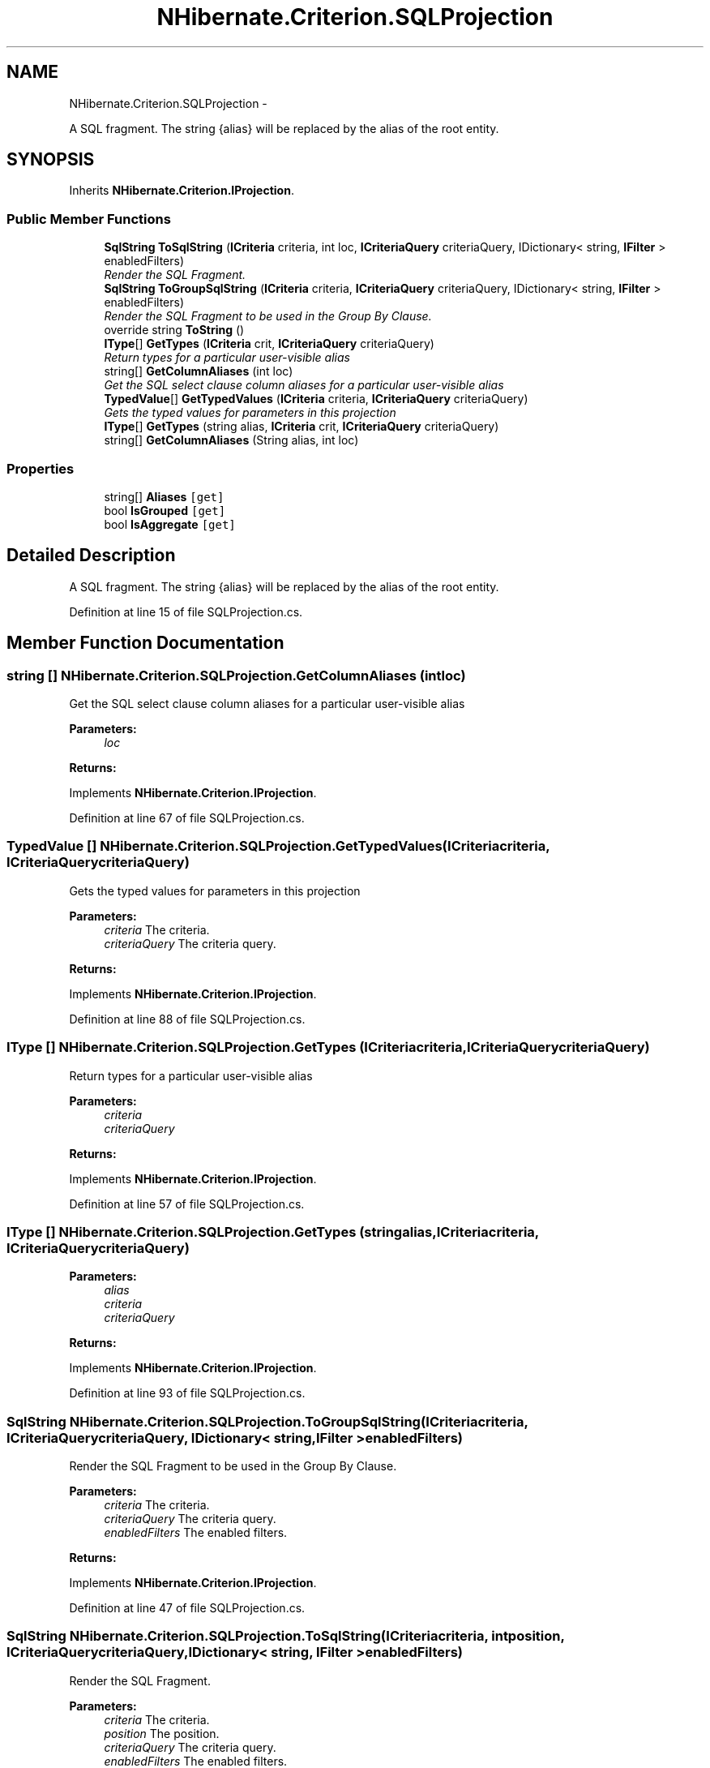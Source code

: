 .TH "NHibernate.Criterion.SQLProjection" 3 "Fri Jul 5 2013" "Version 1.0" "HSA.InfoSys" \" -*- nroff -*-
.ad l
.nh
.SH NAME
NHibernate.Criterion.SQLProjection \- 
.PP
A SQL fragment\&. The string {alias} will be replaced by the alias of the root entity\&.  

.SH SYNOPSIS
.br
.PP
.PP
Inherits \fBNHibernate\&.Criterion\&.IProjection\fP\&.
.SS "Public Member Functions"

.in +1c
.ti -1c
.RI "\fBSqlString\fP \fBToSqlString\fP (\fBICriteria\fP criteria, int loc, \fBICriteriaQuery\fP criteriaQuery, IDictionary< string, \fBIFilter\fP > enabledFilters)"
.br
.RI "\fIRender the SQL Fragment\&. \fP"
.ti -1c
.RI "\fBSqlString\fP \fBToGroupSqlString\fP (\fBICriteria\fP criteria, \fBICriteriaQuery\fP criteriaQuery, IDictionary< string, \fBIFilter\fP > enabledFilters)"
.br
.RI "\fIRender the SQL Fragment to be used in the Group By Clause\&. \fP"
.ti -1c
.RI "override string \fBToString\fP ()"
.br
.ti -1c
.RI "\fBIType\fP[] \fBGetTypes\fP (\fBICriteria\fP crit, \fBICriteriaQuery\fP criteriaQuery)"
.br
.RI "\fIReturn types for a particular user-visible alias \fP"
.ti -1c
.RI "string[] \fBGetColumnAliases\fP (int loc)"
.br
.RI "\fIGet the SQL select clause column aliases for a particular user-visible alias \fP"
.ti -1c
.RI "\fBTypedValue\fP[] \fBGetTypedValues\fP (\fBICriteria\fP criteria, \fBICriteriaQuery\fP criteriaQuery)"
.br
.RI "\fIGets the typed values for parameters in this projection \fP"
.ti -1c
.RI "\fBIType\fP[] \fBGetTypes\fP (string alias, \fBICriteria\fP crit, \fBICriteriaQuery\fP criteriaQuery)"
.br
.ti -1c
.RI "string[] \fBGetColumnAliases\fP (String alias, int loc)"
.br
.in -1c
.SS "Properties"

.in +1c
.ti -1c
.RI "string[] \fBAliases\fP\fC [get]\fP"
.br
.ti -1c
.RI "bool \fBIsGrouped\fP\fC [get]\fP"
.br
.ti -1c
.RI "bool \fBIsAggregate\fP\fC [get]\fP"
.br
.in -1c
.SH "Detailed Description"
.PP 
A SQL fragment\&. The string {alias} will be replaced by the alias of the root entity\&. 


.PP
Definition at line 15 of file SQLProjection\&.cs\&.
.SH "Member Function Documentation"
.PP 
.SS "string [] NHibernate\&.Criterion\&.SQLProjection\&.GetColumnAliases (intloc)"

.PP
Get the SQL select clause column aliases for a particular user-visible alias 
.PP
\fBParameters:\fP
.RS 4
\fIloc\fP 
.RE
.PP
\fBReturns:\fP
.RS 4
.RE
.PP

.PP
Implements \fBNHibernate\&.Criterion\&.IProjection\fP\&.
.PP
Definition at line 67 of file SQLProjection\&.cs\&.
.SS "\fBTypedValue\fP [] NHibernate\&.Criterion\&.SQLProjection\&.GetTypedValues (\fBICriteria\fPcriteria, \fBICriteriaQuery\fPcriteriaQuery)"

.PP
Gets the typed values for parameters in this projection 
.PP
\fBParameters:\fP
.RS 4
\fIcriteria\fP The criteria\&.
.br
\fIcriteriaQuery\fP The criteria query\&.
.RE
.PP
\fBReturns:\fP
.RS 4
.RE
.PP

.PP
Implements \fBNHibernate\&.Criterion\&.IProjection\fP\&.
.PP
Definition at line 88 of file SQLProjection\&.cs\&.
.SS "\fBIType\fP [] NHibernate\&.Criterion\&.SQLProjection\&.GetTypes (\fBICriteria\fPcriteria, \fBICriteriaQuery\fPcriteriaQuery)"

.PP
Return types for a particular user-visible alias 
.PP
\fBParameters:\fP
.RS 4
\fIcriteria\fP 
.br
\fIcriteriaQuery\fP 
.RE
.PP
\fBReturns:\fP
.RS 4
.RE
.PP

.PP
Implements \fBNHibernate\&.Criterion\&.IProjection\fP\&.
.PP
Definition at line 57 of file SQLProjection\&.cs\&.
.SS "\fBIType\fP [] NHibernate\&.Criterion\&.SQLProjection\&.GetTypes (stringalias, \fBICriteria\fPcriteria, \fBICriteriaQuery\fPcriteriaQuery)"

.PP

.PP
\fBParameters:\fP
.RS 4
\fIalias\fP 
.br
\fIcriteria\fP 
.br
\fIcriteriaQuery\fP 
.RE
.PP
\fBReturns:\fP
.RS 4
.RE
.PP

.PP
Implements \fBNHibernate\&.Criterion\&.IProjection\fP\&.
.PP
Definition at line 93 of file SQLProjection\&.cs\&.
.SS "\fBSqlString\fP NHibernate\&.Criterion\&.SQLProjection\&.ToGroupSqlString (\fBICriteria\fPcriteria, \fBICriteriaQuery\fPcriteriaQuery, IDictionary< string, \fBIFilter\fP >enabledFilters)"

.PP
Render the SQL Fragment to be used in the Group By Clause\&. 
.PP
\fBParameters:\fP
.RS 4
\fIcriteria\fP The criteria\&.
.br
\fIcriteriaQuery\fP The criteria query\&.
.br
\fIenabledFilters\fP The enabled filters\&.
.RE
.PP
\fBReturns:\fP
.RS 4
.RE
.PP

.PP
Implements \fBNHibernate\&.Criterion\&.IProjection\fP\&.
.PP
Definition at line 47 of file SQLProjection\&.cs\&.
.SS "\fBSqlString\fP NHibernate\&.Criterion\&.SQLProjection\&.ToSqlString (\fBICriteria\fPcriteria, intposition, \fBICriteriaQuery\fPcriteriaQuery, IDictionary< string, \fBIFilter\fP >enabledFilters)"

.PP
Render the SQL Fragment\&. 
.PP
\fBParameters:\fP
.RS 4
\fIcriteria\fP The criteria\&.
.br
\fIposition\fP The position\&.
.br
\fIcriteriaQuery\fP The criteria query\&.
.br
\fIenabledFilters\fP The enabled filters\&.
.RE
.PP
\fBReturns:\fP
.RS 4
.RE
.PP

.PP
Implements \fBNHibernate\&.Criterion\&.IProjection\fP\&.
.PP
Definition at line 39 of file SQLProjection\&.cs\&.

.SH "Author"
.PP 
Generated automatically by Doxygen for HSA\&.InfoSys from the source code\&.
